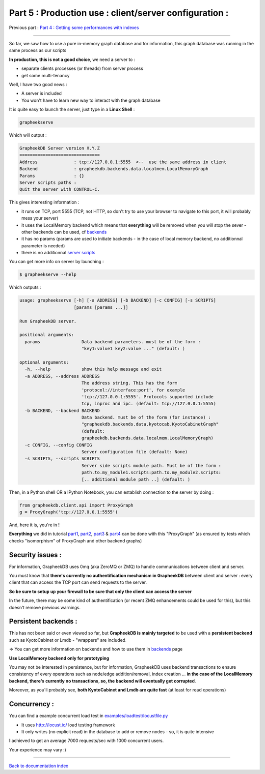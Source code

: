 Part 5 : Production use : client/server configuration :
=======================================================

Previous part : `Part 4 : Getting some performances with indexes <tutorial4.rst>`_

....

So far, we saw how to use a pure in-memory graph database and for information, this graph database was running in the same process as our scripts

**In production, this is not a good choice**, we need a server to :

- separate clients processes (or threads) from server process
- get some multi-tenancy

Well, I have two good news :

- A server is included
- You won't have to learn new way to interact with the graph database

It is quite easy to launch the server, just type in a **Linux Shell** :

.. sourcecode:: bash

    grapheekserve

Which will output :

.. sourcecode:: bash

    GrapheekDB Server version X.Y.Z
    ===============================
    Address              : tcp://127.0.0.1:5555  <--  use the same address in client
    Backend              : grapheekdb.backends.data.localmem.LocalMemoryGraph
    Params               : {}
    Server scripts paths :
    Quit the server with CONTROL-C.

This gives interesting information :

- it runs on TCP, port 5555 (TCP, not HTTP, so don't try to use your browser to navigate to this port, it will probably mess your server)
- it uses the LocalMemory backend which means that **everything** will be removed when you will stop the sever - other backends can be used, cf `backends <backends.rst>`_
- it has no params (params are used to initiate backends - in the case of local memory backend, no additionnal parameter is needed)
- there is no additionnal `server scripts <server_scripts.rst>`_

You can get more info on server by launching :

.. sourcecode:: bash

    $ grapheekserve --help

Which outputs :

.. sourcecode:: bash

    usage: grapheekserve [-h] [-a ADDRESS] [-b BACKEND] [-c CONFIG] [-s SCRIPTS]
                         [params [params ...]]

    Run GrapheekDB server.

    positional arguments:
      params                Data backend parameters. must be of the form :
                            "key1:value1 key2:value ..." (default: )

    optional arguments:
      -h, --help            show this help message and exit
      -a ADDRESS, --address ADDRESS
                            The address string. This has the form
                            'protocol://interface:port', for example
                            'tcp://127.0.0.1:5555'. Protocols supported include
                            tcp, inproc and ipc. (default: tcp://127.0.0.1:5555)
      -b BACKEND, --backend BACKEND
                            Data backend. must be of the form (for instance) :
                            "grapheekdb.backends.data.kyotocab.KyotoCabinetGraph"
                            (default:
                            grapheekdb.backends.data.localmem.LocalMemoryGraph)
      -c CONFIG, --config CONFIG
                            Server configuration file (default: None)
      -s SCRIPTS, --scripts SCRIPTS
                            Server side scripts module path. Must be of the form :
                            path.to.my_module1.scripts:path.to.my_module2.scripts:
                            [.. additional module path ..] (default: )


Then, in a Python shell OR a IPython Notebook, you can establish connection to the server by doing :

.. sourcecode:: bash

    from grapheekdb.client.api import ProxyGraph
    g = ProxyGraph('tcp://127.0.0.1:5555')

And, here it is, you're in !

**Everything** we did in tutorial `part1 <tutorial1.rst>`_, `part2 <tutorial2.rst>`_, `part3 <tutorial3.rst>`_ & `part4 <tutorial4.rst>`_ can be done with this "ProxyGraph" (as ensured by tests which checks "isomorphism" of ProxyGraph and other backend graphs)



Security issues :
-----------------

For information, GrapheekDB uses 0mq (aka ZeroMQ or ZMQ) to handle communications between client and server.

You must know that **there's currently no authentification mechanism in GrapheekDB** between client and server : every client that can access the TCP port can send requests to the server.

**So be sure to setup up your firewall to be sure that only the client can access the server**

In the future, there may be some kind of authentification (or recent ZMQ enhancements could be used for this), but this doesn't remove previous warnings.

Persistent backends :
---------------------

This has not been said or even viewed so far, but **GrapheekDB is mainly targeted** to be used with a **persistent backend** such as KyotoCabinet or Lmdb - "wrappers" are included.

=> You can get more information on backends and how to use them in `backends <backends.rst>`_ page

**Use LocalMemory backend only for prototyping**

You may not be interested in persistence, but for information, GrapheekDB uses backend transactions to ensure consistency of every operations such as node/edge addition/removal, index creation ... **in the case of the LocalMemory backend, there's currently no transactions, so, the backend will eventually get corrupted**.

Moreover, as you'll probably see, **both KyotoCabinet and Lmdb are quite fast** (at least for read operations)

Concurrency :
-------------

You can find a example concurrent load test in `examples/loadtest/locustfile.py <https://bitbucket.org/nidusfr/grapheekdb/src/default/examples/loadtest/locustfile.py>`_

- It uses http://locust.io/ load testing framework
- It only writes (no explicit read) in the database to add or remove nodes - so, it is quite intensive

I achieved to get an average 7000 requests/sec with 1000 concurrent users.

Your experience may vary :)

....

`Back to documentation index <index.rst>`_

